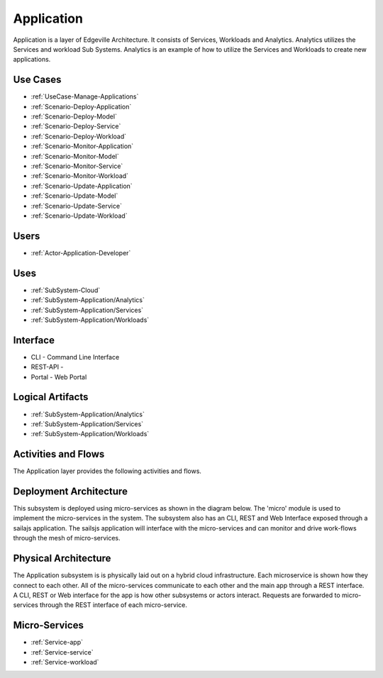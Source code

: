 .. _SubSystem-Application:

Application
===========

Application is a layer of Edgeville Architecture. It consists of Services, Workloads and Analytics. Analytics utilizes
the Services and workload Sub Systems. Analytics is an example of how to utilize the Services and Workloads to
create new applications.

Use Cases
---------

* :ref:`UseCase-Manage-Applications`
* :ref:`Scenario-Deploy-Application`
* :ref:`Scenario-Deploy-Model`
* :ref:`Scenario-Deploy-Service`
* :ref:`Scenario-Deploy-Workload`
* :ref:`Scenario-Monitor-Application`
* :ref:`Scenario-Monitor-Model`
* :ref:`Scenario-Monitor-Service`
* :ref:`Scenario-Monitor-Workload`
* :ref:`Scenario-Update-Application`
* :ref:`Scenario-Update-Model`
* :ref:`Scenario-Update-Service`
* :ref:`Scenario-Update-Workload`


.. image:: UseCases.png

Users
-----

* :ref:`Actor-Application-Developer`

.. image:: UserInteraction.png

Uses
----

* :ref:`SubSystem-Cloud`
* :ref:`SubSystem-Application/Analytics`
* :ref:`SubSystem-Application/Services`
* :ref:`SubSystem-Application/Workloads`

Interface
---------

* CLI - Command Line Interface
* REST-API -
* Portal - Web Portal

Logical Artifacts
-----------------

* :ref:`SubSystem-Application/Analytics`
* :ref:`SubSystem-Application/Services`
* :ref:`SubSystem-Application/Workloads`

.. image:: Logical.png

Activities and Flows
--------------------

The Application layer provides the following activities and flows.

.. image::  Process.png

Deployment Architecture
-----------------------

This subsystem is deployed using micro-services as shown in the diagram below. The 'micro' module is
used to implement the micro-services in the system.
The subsystem also has an CLI, REST and Web Interface exposed through a sailajs application. The sailsjs
application will interface with the micro-services and can monitor and drive work-flows through the mesh of
micro-services.

.. image:: Deployment.png

Physical Architecture
---------------------

The Application subsystem is is physically laid out on a hybrid cloud infrastructure. Each microservice is shown
how they connect to each other. All of the micro-services communicate to each other and the main app through a
REST interface. A CLI, REST or Web interface for the app is how other subsystems or actors interact. Requests are
forwarded to micro-services through the REST interface of each micro-service.

.. image:: Physical.png

Micro-Services
--------------

* :ref:`Service-app`
* :ref:`Service-service`
* :ref:`Service-workload`
